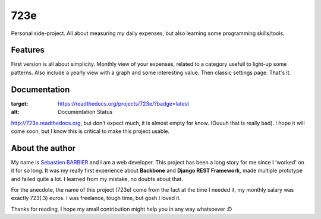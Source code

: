 723e
====

Personal side-project. All about measuring my daily expenses, but also learning some
programming skills/tools.

Features
--------

First version is all about simplicity. Monthly view of your expenses, related to a
category usefull to light-up some patterns. Also include a yearly view with a graph and
some interesting value. Then classic settings page. That's it.

Documentation
-------------

.. image:: https://readthedocs.org/projects/723e/badge/?version=latest
:target: https://readthedocs.org/projects/723e/?badge=latest
:alt: Documentation Status

`http://723e.readthedocs.org <http://723e.readthedocs.org>`_, but don't expect much, it is 
almost empty for know. (Ouuuh that is really bad). I hope it will come soon, but I know this is critical to make
this project usable.

About the author
----------------

My name is `Sebastien BARBIER <http://www.sebastienbarbier.com>`_ and I am a web developer. This project has been a long story
for me since I 'worked' on it for so long. It was my really first
experience about **Backbone** and **Django REST Framework**, made multiple prototype and 
failed quite a lot. I learned from my mistake, no doubts about that.

For the anecdote, the name of this project (723e) come from the fact at the time I needed it, my monthly
salary was exactly 723(.3) euros. I was freelance, tough time, but gosh I loved it.

Thanks for reading, I hope my small contribution might help you in any way whatsoever :D